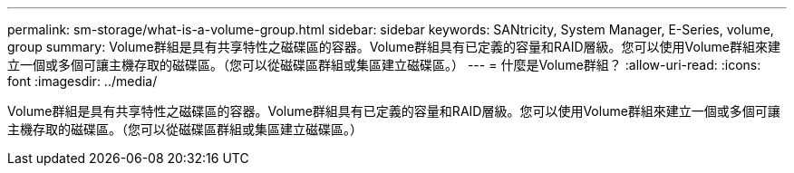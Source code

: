 ---
permalink: sm-storage/what-is-a-volume-group.html 
sidebar: sidebar 
keywords: SANtricity, System Manager, E-Series, volume, group 
summary: Volume群組是具有共享特性之磁碟區的容器。Volume群組具有已定義的容量和RAID層級。您可以使用Volume群組來建立一個或多個可讓主機存取的磁碟區。（您可以從磁碟區群組或集區建立磁碟區。） 
---
= 什麼是Volume群組？
:allow-uri-read: 
:icons: font
:imagesdir: ../media/


[role="lead"]
Volume群組是具有共享特性之磁碟區的容器。Volume群組具有已定義的容量和RAID層級。您可以使用Volume群組來建立一個或多個可讓主機存取的磁碟區。（您可以從磁碟區群組或集區建立磁碟區。）
